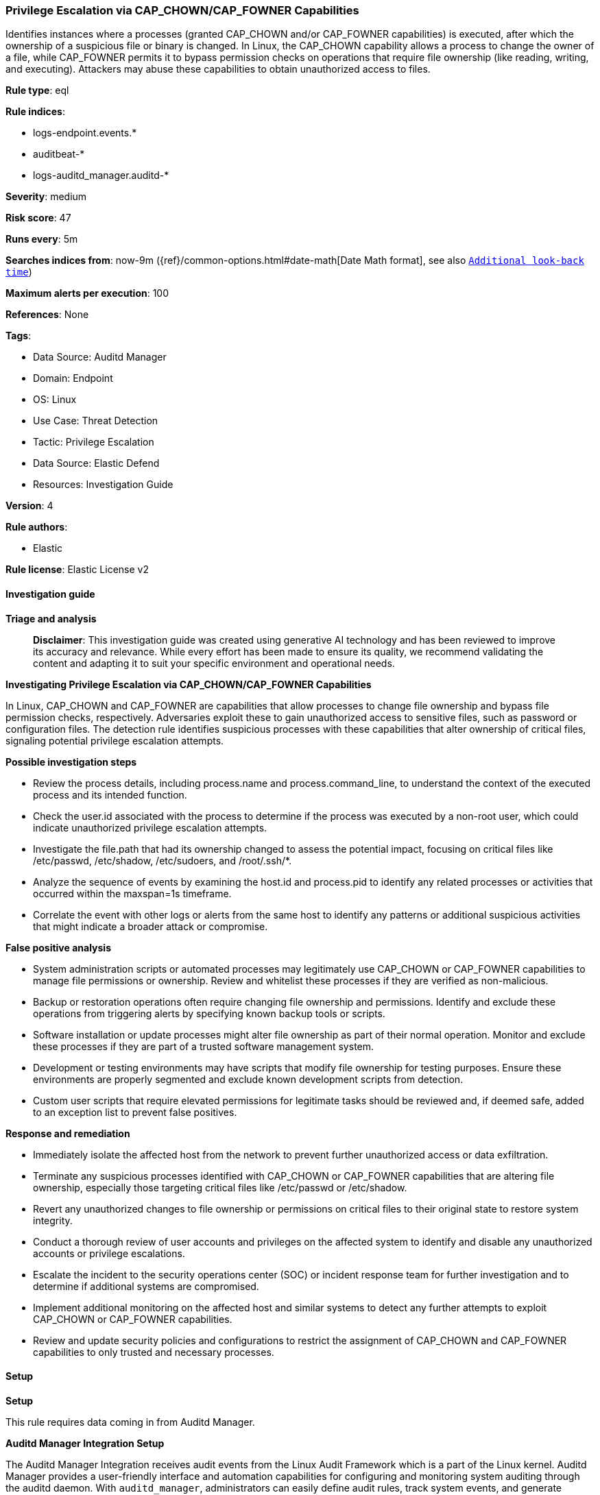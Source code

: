 [[prebuilt-rule-8-14-21-privilege-escalation-via-cap-chown-cap-fowner-capabilities]]
=== Privilege Escalation via CAP_CHOWN/CAP_FOWNER Capabilities

Identifies instances where a processes (granted CAP_CHOWN and/or CAP_FOWNER capabilities) is executed, after which the ownership of a suspicious file or binary is changed. In Linux, the CAP_CHOWN capability allows a process to change the owner of a file, while CAP_FOWNER permits it to bypass permission checks on operations that require file ownership (like reading, writing, and executing). Attackers may abuse these capabilities to obtain unauthorized access to files.

*Rule type*: eql

*Rule indices*: 

* logs-endpoint.events.*
* auditbeat-*
* logs-auditd_manager.auditd-*

*Severity*: medium

*Risk score*: 47

*Runs every*: 5m

*Searches indices from*: now-9m ({ref}/common-options.html#date-math[Date Math format], see also <<rule-schedule, `Additional look-back time`>>)

*Maximum alerts per execution*: 100

*References*: None

*Tags*: 

* Data Source: Auditd Manager
* Domain: Endpoint
* OS: Linux
* Use Case: Threat Detection
* Tactic: Privilege Escalation
* Data Source: Elastic Defend
* Resources: Investigation Guide

*Version*: 4

*Rule authors*: 

* Elastic

*Rule license*: Elastic License v2


==== Investigation guide



*Triage and analysis*


> **Disclaimer**:
> This investigation guide was created using generative AI technology and has been reviewed to improve its accuracy and relevance. While every effort has been made to ensure its quality, we recommend validating the content and adapting it to suit your specific environment and operational needs.


*Investigating Privilege Escalation via CAP_CHOWN/CAP_FOWNER Capabilities*


In Linux, CAP_CHOWN and CAP_FOWNER are capabilities that allow processes to change file ownership and bypass file permission checks, respectively. Adversaries exploit these to gain unauthorized access to sensitive files, such as password or configuration files. The detection rule identifies suspicious processes with these capabilities that alter ownership of critical files, signaling potential privilege escalation attempts.


*Possible investigation steps*


- Review the process details, including process.name and process.command_line, to understand the context of the executed process and its intended function.
- Check the user.id associated with the process to determine if the process was executed by a non-root user, which could indicate unauthorized privilege escalation attempts.
- Investigate the file.path that had its ownership changed to assess the potential impact, focusing on critical files like /etc/passwd, /etc/shadow, /etc/sudoers, and /root/.ssh/*.
- Analyze the sequence of events by examining the host.id and process.pid to identify any related processes or activities that occurred within the maxspan=1s timeframe.
- Correlate the event with other logs or alerts from the same host to identify any patterns or additional suspicious activities that might indicate a broader attack or compromise.


*False positive analysis*


- System administration scripts or automated processes may legitimately use CAP_CHOWN or CAP_FOWNER capabilities to manage file permissions or ownership. Review and whitelist these processes if they are verified as non-malicious.
- Backup or restoration operations often require changing file ownership and permissions. Identify and exclude these operations from triggering alerts by specifying known backup tools or scripts.
- Software installation or update processes might alter file ownership as part of their normal operation. Monitor and exclude these processes if they are part of a trusted software management system.
- Development or testing environments may have scripts that modify file ownership for testing purposes. Ensure these environments are properly segmented and exclude known development scripts from detection.
- Custom user scripts that require elevated permissions for legitimate tasks should be reviewed and, if deemed safe, added to an exception list to prevent false positives.


*Response and remediation*


- Immediately isolate the affected host from the network to prevent further unauthorized access or data exfiltration.
- Terminate any suspicious processes identified with CAP_CHOWN or CAP_FOWNER capabilities that are altering file ownership, especially those targeting critical files like /etc/passwd or /etc/shadow.
- Revert any unauthorized changes to file ownership or permissions on critical files to their original state to restore system integrity.
- Conduct a thorough review of user accounts and privileges on the affected system to identify and disable any unauthorized accounts or privilege escalations.
- Escalate the incident to the security operations center (SOC) or incident response team for further investigation and to determine if additional systems are compromised.
- Implement additional monitoring on the affected host and similar systems to detect any further attempts to exploit CAP_CHOWN or CAP_FOWNER capabilities.
- Review and update security policies and configurations to restrict the assignment of CAP_CHOWN and CAP_FOWNER capabilities to only trusted and necessary processes.

==== Setup



*Setup*



This rule requires data coming in from Auditd Manager.


*Auditd Manager Integration Setup*

The Auditd Manager Integration receives audit events from the Linux Audit Framework which is a part of the Linux kernel.
Auditd Manager provides a user-friendly interface and automation capabilities for configuring and monitoring system auditing through the auditd daemon. With `auditd_manager`, administrators can easily define audit rules, track system events, and generate comprehensive audit reports, improving overall security and compliance in the system.


*The following steps should be executed in order to add the Elastic Agent System integration "auditd_manager" on a Linux System:*

- Go to the Kibana home page and click “Add integrations”.
- In the query bar, search for “Auditd Manager” and select the integration to see more details about it.
- Click “Add Auditd Manager”.
- Configure the integration name and optionally add a description.
- Review optional and advanced settings accordingly.
- Add the newly installed “auditd manager” to an existing or a new agent policy, and deploy the agent on a Linux system from which auditd log files are desirable.
- Click “Save and Continue”.
- For more details on the integration refer to the https://docs.elastic.co/integrations/auditd_manager[helper guide].


*Rule Specific Setup Note*

Auditd Manager subscribes to the kernel and receives events as they occur without any additional configuration.
However, if more advanced configuration is required to detect specific behavior, audit rules can be added to the integration in either the "audit rules" configuration box or the "auditd rule files" box by specifying a file to read the audit rules from.
- For this detection rule the following additional audit rules are required to be added to the integration:
  -- "-w /etc/ -p rwxa -k audit_recursive_etc"
  -- "-w /root/ -p rwxa -k audit_root"


==== Rule query


[source, js]
----------------------------------
sequence by host.id, process.pid with maxspan=1s
  [process where host.os.type == "linux" and event.type == "start" and event.action == "exec" and
   process.name != null and process.thread.capabilities.effective : ("CAP_CHOWN", "CAP_FOWNER") and
   process.command_line : ("*sudoers*", "*passwd*", "*shadow*", "*/root/*") and user.id != "0"]
  [file where host.os.type == "linux" and event.action == "changed-file-ownership-of" and event.type == "change" and
   event.outcome == "success" and file.path in (
     "/etc/passwd",
     "/etc/shadow",
     "/etc/sudoers",
     "/root/.ssh/*"
   ) and user.id != "0"
  ]

----------------------------------

*Framework*: MITRE ATT&CK^TM^

* Tactic:
** Name: Privilege Escalation
** ID: TA0004
** Reference URL: https://attack.mitre.org/tactics/TA0004/
* Technique:
** Name: Exploitation for Privilege Escalation
** ID: T1068
** Reference URL: https://attack.mitre.org/techniques/T1068/
